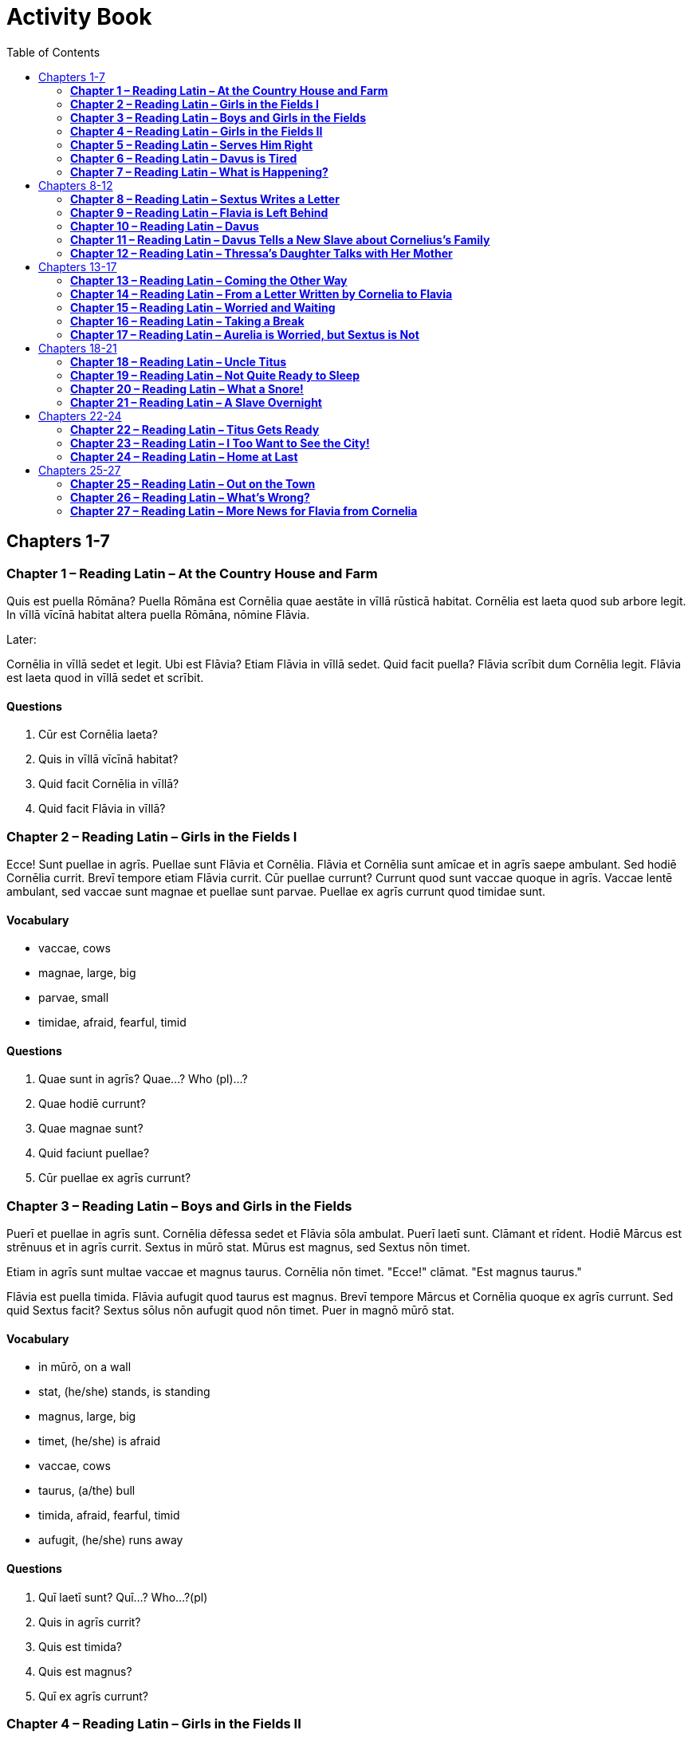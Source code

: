 = Activity Book
:toc:

== Chapters 1-7

//tag::Story-1[] 

=== *Chapter 1 – Reading Latin – At the Country House and Farm*

Quis est puella Rōmāna? 
Puella Rōmāna est Cornēlia quae aestāte in vīllā rūsticā habitat. 
Cornēlia est laeta quod sub arbore legit. 
In vīllā vīcīnā habitat altera puella Rōmāna, nōmine Flāvia.

Later:

Cornēlia in vīllā sedet et legit. 
Ubi est Flāvia? Etiam Flāvia in vīllā sedet. 
Quid facit puella? 
Flāvia scrībit dum Cornēlia legit. 
Flāvia est laeta quod in vīllā sedet et scrībit.
//end::Story-1[]

//tag::Questions-1[] 

==== *Questions*

. Cūr est Cornēlia laeta?

. Quis in vīllā vīcīnā habitat?

. Quid facit Cornēlia in vīllā?

. Quid facit Flāvia in vīllā?
//end::Questions-1[]

//tag::Story-2[] 

=== *Chapter 2 – Reading Latin – Girls in the Fields I*

Ecce! Sunt puellae in agrīs. Puellae sunt Flāvia et Cornēlia. 
Flāvia et Cornēlia sunt amīcae et in agrīs saepe ambulant. 
Sed hodiē Cornēlia currit. Brevī tempore etiam Flāvia currit. 
Cūr puellae currunt? Currunt quod sunt vaccae quoque in agrīs. 
Vaccae lentē ambulant, sed vaccae sunt magnae et puellae sunt parvae. 
Puellae ex agrīs currunt quod timidae sunt.
//end::Story-2[] 

//tag::Vocab-2[] 

==== *Vocabulary*

- vaccae, cows

- magnae, large, big

- parvae, small

- timidae, afraid, fearful, timid
//end::Vocab-2[] 

//tag::Questions-2[] 

==== *Questions*

. Quae sunt in agrīs? Quae...? Who (pl)...?

. Quae hodiē currunt?

. Quae magnae sunt?

. Quid faciunt puellae?

. Cūr puellae ex agrīs currunt?
//end::Questions-2[]

//tag::Story-3[] 

=== *Chapter 3 – Reading Latin – Boys and Girls in the Fields*

Puerī et puellae in agrīs sunt. 
Cornēlia dēfessa sedet et Flāvia sōla ambulat. 
Puerī laetī sunt. Clāmant et rīdent. Hodiē Mārcus est strēnuus et in agrīs currit. 
Sextus in mūrō stat. Mūrus est magnus, sed Sextus nōn timet.

Etiam in agrīs sunt multae vaccae et magnus taurus. 
Cornēlia nōn timet. 
"Ecce!" clāmat. 
"Est magnus taurus."

Flāvia est puella timida. 
Flāvia aufugit quod taurus est magnus. Brevī tempore Mārcus et Cornēlia quoque ex agrīs currunt. 
Sed quid Sextus facit? Sextus sōlus nōn aufugit quod nōn timet. 
Puer in magnō mūrō stat.
//end::Story-3[] 

//tag::Vocab-3[] 

==== *Vocabulary*

- in mūrō, on a wall

- stat, (he/she) stands, is standing

- magnus, large, big

- timet, (he/she) is afraid

- vaccae, cows

- taurus, (a/the) bull

- timida, afraid, fearful, timid

- aufugit, (he/she) runs away

//end::Vocab-3[] 

//tag::Questions-3[] 

==== *Questions*

. Quī laetī sunt? Quī...? Who...?(pl)

. Quis in agrīs currit?

. Quis est timida?

. Quis est magnus?

. Quī ex agrīs currunt?

//end::Questions-3[]

//tag::Story-4[]

=== *Chapter 4 – Reading Latin – Girls in the Fields II*

Cornēlia et Flāvia in agrīs ad vīllam ambulant.

Cornēlia, "Sextus est puer molestus," clāmat. 
"Semper mē vexat. 
Semper currit et clāmat et arborem ascendit."

"Ita vērō!" inquit Flāvia. 
"Sextus mē quoque vexat et terret. 
Nihi Sextum terret. 
Ubi est Mārcus hodiē? 
Mārcus mē nōn vexat."

Cornēlia, "Mārcus quoque," inquit, "molestus est! 
Puerī saepe in hortō currunt et in agrīs arborem ascendunt. 
Ecce! Sextus arborem iam ascendit."

Subitō puellae magnum fragōrem audiunt. 
Sextus ē rāmō īnfirmō cadit. Mārcus eum cōnspicit et magnā vōce rīdet. 
Flāvia et Cornēlia quoque Sextum cōnspiciunt et rīdent quod puerum molestum nōn amant. 
Tum Mārcum videt Flāvia et rīdet quod Mārcum amat.
//end::Story-4[] 

//tag::Vocab-4[] 

==== *Vocabulary* 
- Ubi...? Where...?

- eum, him

//end::Vocab-4[] 

//tag::Questions-4[]

==== *Questions*

. Sextus Cornēliam semper vexat. V F

. Flāvia quoque Sextum vexat et terret. V   F

. Mārcus Flāviam vexat. V F

. Flāvia Sextum nōn amat. V   F

. Mārcus Flāviam videt et rīdet. V    F


//end::Questions-4[]

//tag::Story-5[]
 

=== *Chapter 5 – Reading Latin – Serves Him Right*

Hodiē Mārcus in agrīs lūdit quod canem habet. 
Canis in agrīs laetus lūdit. Brevī tempore Sextus ad Mārcum currit. 
Puerī et canis iam in agrīs lūdunt. 
Clāmor est magnus!

Ecce! Cornēlia et Flāvia in agrīs prope canem errant. 
Flāvia fēlem habet. 
Canis fēlem videt et magnā vōce lātrat. 
Fēlēs canem timet et aufugit. Est in agrīs magna arbor. 
Fēlēs arborem petit et ascendit dum canis lātrat.

Flāvia est perterrita quod fēlēs ex arbore dēscendere nōn potest. 
Flāvia arborem ascendere timet. 
Sextus, quī est puer temerārius, rīdet et clāmat, "Flāvia arborem ascendere nōn vult! 
Puellae semper sunt ignāvae!" Sextus arborem statim ascendit quod fēlem petere parat. 
Fēlēs subitō ex arbore cadit et aufugit. 
Flāvia fēlem salvam excipit. 
Sextus ex arbore dēscendere nōn potest quod tunica in rāmīs haeret.
//end::Story-5[] 

//tag::Vocab-5[] 

==== *Vocabulary*

- lūdit, (he/she) plays

- canis, dog

- habet, (he/she) has

- fēlēs, cat

- lātrat, (he/she) barks

- aufugit, (he/she) runs away

- haeret, is stuck

//end::Vocab-5[] 

//tag::Questions-5[]

==== *Questions*

. Quid fēlēs facere nōn potest?

. Quid Flāvia facere timet?

. Quid Sextus facere parat?

. Quid Sextus facere nōn potest?


//end::Questions-5[]

//tag::Story-6[]

=== *Chapter 6 – Reading Latin – Davus is Tired*

Nōndum lūcet, sed Dāvus et aliī servī et ancillae iam surgunt.

Brevī tempore ancillae cibum coquere et magnam vīllam cūrāre parant.
Multī servī ē vīllā ad agrōs ambulant ubi strēnuē labōrāre parant. In agrīs sunt magnī bovēs et multae ovēs.
Aliī servī aquam in vīllam portant.
Dāvus in hortum ambulat et gemit quod statua adhūc in piscīnā est.
Necesse est strēnuē labōrāre.

Dāvus nōn sedet quod Aurēliam et Cornēlium timet. Piscīnam pūrgāre parat, sed mox sedet quod est dēfessus. Audit Aurēliam, quae prope hortum est. Aurēlia Dāvum ignāvum cōnspicit. "Cavē, Dāve," Aurēlia īrāta clāmat. "Tempus est labōrāre!"

Subitō Dāvus Cornēlium audit, quī in vīllā clāmat, "Ubi est Dāvus? Dormitne?" Dāvus gemit et surgit quod Cornēlium īrātum timet.
//end::Story-6[] 

//tag::Vocab-6[] 

==== *Vocabulary*

- allī, other

- bovēs, oxen

- ovēs, sheep


//end::Vocab-6[] 

//tag::Questions-6[]

==== *Questions*

. Magnae ancillae vīllam cūrāre parant.

. Ad agrōs multōs servī ē vīllā ambulant.

. Multī ovēs et magnae bovēs in agrīs sunt.

. Dāvum ignāva Aurēlia cōnspicit.

. Cornēlium īrātus Dāvus timet.


//end::Questions-6[]

//tag::Story-7[]

=== *Chapter 7 – Reading Latin – What is Happening?*

In agrīs labōrant multī servī, quī in vīllā habitant.
Servus, nōmine Geta, quī est miser et dēfessus, nōn labōrat sed sōlus sub arbore sedet.
Īrātus est quod strēnuē labōrāre necesse est.
Tum Dāvus ad servōs occupātōs venit.
Omnēs strēnuē labōrant quod Dāvus vīlicus est.
Geta tamen adhūc nōn labōrat quod Dāvum nōn timet.
Dāvus Getam cōnspicit et clāmat, "Age, ignāve!"
Nunc labōrat Geta īrātus.

Mox servī cōnspiciunt virum quī epistulās in sacculō habet.
Vir puerōs et Cornēliam salūtat et ad eōs appropinquat.
Servī vōcēs audīre nōn possunt quod vōcēs magnae nōn sunt.
Geta, quī prope virum labōrat, arborem vīcīnam ascendit et vōcēs audit.
Brevī tempore Mārcus et vir ad vīllam ambulant.
Aliī servī revocant Getam, quī ex arbore dēscendit et ad eōs venit.
Dāvus, "Quis est vir?" inquit. 
"Est nūntius," respondet Geta. "Gāium Cornēlium petit."

Cūr nūntius Gāium Cornēlium petit?
Quid accidit?
Servī sollicitī sunt.
//end::Story-7[] 

//tag::Vocab-7[] 

==== *Vocabulary*

- miser, unhappy

- vīlicus, overseer

- Age!, Come on!

- sacculō, pouch, bag

- habet, (he/she) has

- accidit, is happening


//end::Vocab-7[] 

//tag::Questions-7[]

==== *Questions*

. Quem Getam nōn timet?

. Quis epistulās in sacculō habet?

. Quōs vir salūtat?

. Quid Geta audit?


//end::Questions-7[]

== Chapters 8-12

//tag::Story-8[]

=== *Chapter 8 – Reading Latin – Sextus Writes a Letter*

Tuus fīlius Sextus s.d. (salūtem dīcit)

Laetus sum, mī pater! Ego et Mārcus et Cornēlia ad urbem īmus quod prīnceps, "Necesse est," scrībit, "Ō Cornēlī, ad urbem redīre."
Hodiē ancillae tunicās et togās parant et meum cubiculum pūrgant.

Hodiē tamen Dāvum adiuvāre volō quod Dāvus mē amat.
Saepe Dāvus, "Quō curritis, puerī?" clāmat. 
"Ubi estis, puerī? Ubi es, Sexte? 
Ubi est statua, Mārce? Agite! Tempus est in agrīs lūdere."
Deinde respondēmus, "Sumus in hortō, Dāve. Statua in piscīnā est!"

Nōs et puellae in silvā saepe errāmus.
Puellae, quod sunt perterritae, arborēs ascendere nōlunt, sed nihil mē terret.
Saepe clāmāmus ego et Mārcus, "Lupōs timētis, puellae ignāvae! 
Abī, Cornēlia! Abī, Flāvia! Nōs puerī hīc lūdimus!"

Quid in Asiā facis, mī pater? 
Tūne tuum Sextum dēsīderās? 
Quamquam urbem vidēre volō, tē dēsīderō. 
Valē.
//end::Story-8[] 

//tag::Vocab-8[] 

==== *Vocabulary*

- tuus, your

- fīlius, son

- salūtem dīcit, says (sends) greetings

- īmus, we are going

- lūdere, to play

- nōlunt, (they) don't want

- hīc, adv., here

- dēsīderās, you long for, miss

- quamquam, conj., although

- Valē! Goodbye!


//end::Vocab-8[] 

//tag::Questions-8[]

==== *Questions*

. Sextus laetus est.  V   F

. Puerī et Cornēlia ad urbem redīre parant.   V   F

. Dāvus Sextum adiuvāre vult. V   F

. Puerī et Cornēlia et Flāvia in silvā saepe errant.  V   F

. Puerī saepe clāmant, "Lupus puellās timet!" V   F

. Patrem vidēre Sextus nōn vult.  V   F

- vult, (he) wants


//end::Questions-8[]

//tag::Story-9[]

=== *Chapter 9 – Reading Latin – Flavia is Left Behind*

Ubi Corenēlia discēdit, Flāvia lacrimāns sub arbore stat. 
Puella misera lacrimat et ex agrīs ad vīllam tacitē ambulat. 
Ad iānuam vīllae iānitor sēmisomnus sedet. 
"Dormīsne?" rogat Flāvia. 
"Nōn dormiō!" iānitor īrātus magnā vōce respondet et statim surgit.

Flāvia vīllam intrat et mātrem petit. 
Per vīllam festīnat puella misera sed mātrem nōn videt. 
Flāvia ancillās in culīnā labōrantēs cōnspicit et rogat, "Quid facitis? Ubi est māter mea?" 
"Nescīmus," respondet ancilla occupāta. 
"Culīnam pūrgāmus neque mātrem tuam petere possumus."

Tandem vōcem audit Flāvia et in hortum festīnat. 
Mātrem prope piscīnam cōnspicit.
Māter celeriter sugit.
"Cūr lacrimās, mea fīlia?" rogat māter sollicita.
"Ō mē mieseram! Hodiē Cornēlia mea ad urbem redit et ego in vīllā maneō!"
Māter fīliam complexū tenet.
Brevī tempore Flāvia, "Necesse est mihi," inquit, "epistulam scrībere!" et ad cubiculum currit.
//end::Story-9[] 

//tag::Vocab-9[] 

==== *Vocabulary*

- possumus, we are able

- fīlia, daughter


//end::Vocab-9[] 

//tag::Questions-9[]

==== *Questions*

. Flāvia lacrimāns in agrōs tacitē ambulat.

. "Nōn dormiō!" clāmat iānitor quī sub iānuā vīllae sedet.

. Flāvia in hortō lentē ambulat et mātrem in piscīnā cōnspicit.

. Dum Cornēlia ex urbe redit, Flāvia prope vīllam manet.


//end::Questions-9[]

//tag::Story-10[]

=== *Chapter 10 – Reading Latin – Davus*

Dāvus ad iānuam vīllae stat et servōs Cornēliānōs spectat. 
Baculum habet et omnia cūrat. Servōs iubet cistās ad raedam ferre. 
Clāmat, "Cistās ad raedam ferte, servī!" 
"Cistās ad raedam ferimus," respondent servī.

Servum, nōmine Getam, iubet ad agrōs īre et aquam ad culīnam portāre. 
Dāvus clāmat, "Aquam, Geta, ex agrīs ad culīnam portā!" 
Geta gemit. "Aquam ex agrīs portāre nōlō," mussat servus, sed aquam ex agrīs petit.

Raedārium, nōmine Syrum, Dāvus vetat equōs vexāre. 
"Nōlī equōs vexāre, Syre!" clāmat. 
"Equōs nōn vexō," respondet Syrus.

Dāvus ancillās pallās et stolās in cistam pōnere iubet. 
"Pallās et stolās in cistam pōnite!" exclāmat sollicitus vīlicus. 
"Pallās et stolās in cistam pōnimus," respondent ancillae.

Aliī servī in hortō sedent. 
"Cūr sedētis neque labōrātis?" Dāvus īrātus clāmat. 
"Nōlīte sedēre, scelestī servī! Labōrāte strēnuē!" 
"Strēnuē labōrāmus," respondent servī.

"Nunc omnēs strēnuē labōrātis," inquit Dāvus.

"Tū quoque strēnuē labōrā!" mussant servī et ancillae.
//end::Story-10[] 

//tag::Vocab-10[] 

==== *Vocabluary*

- vetō, vetāre, to forbid

- mussō, mussāre, to mutter


//end::Vocab-10[] 

//tag::Questions-10[]

==== *Questions*

. Dāvus, "Cistās ferte!" inquit. Deinde servī cistās ferunt. V F

. Dāvus, "Aquam portā!" inquit. Deinde Geta aquam portat. V F

. Dāvus, "Equōs vexā!" inquit. Deinde raedārius equōs vexat. V F

. Dāvus, "Pallās in cistam pōnite!" inquit. Deinde ancillae pallās in cistam pōnunt. V F

. Dāvus, "Nōlīte labōrāre!" inquit. Deinde servī nōn labōrant. V F


//end::Questions-10[]

//tag::Story-11[]

=== *Chapter 11 – Reading Latin – Davus Tells a New Slave about Cornelius's Family*

Dāvus: Ego sum Dāvus, vīlicus Gāiī Cornēliī. 
Gāius Cornēlius est senātor Rōmānus et ad urbem saepe redit. 
Nunc dominus noster abest, sed hīc saepe habitat Cornēlius cum Aurēliā et Mārcō et Cornēliā et Sextō. 
Aurēlia est uxor Cornēliī.

Servus: Quis est Mārcus?

Dāvus: Mārcus est fīlius Cornēliī et frāter Cornēliae. 
Cornēlia igitur est soror Mārcī.

Servus: Sed quis est Sextus? 
Estne frāter Mārcī?

Dāvus: Minimē vērō! Nōn est frāter sed amīcus Mārcī. 
Pater Sextī est amīcus Cornēliī. 
Pater Sextī nōn iam in Italiā sed in Asiā habitat. 
Sextus cum Mārcō in Italiā habitat.

Servus: Suntne multī servī in familiā Cornēliānā?

Dāvus: Est magnus numerus servōrum et ancillārum. 
Aliī servī in vīllā labōrant, aliī in agrīs et vīneīs vīllae rūsticae.

Servus: Quid faciunt ancillae?

Dāvus: Vestēs līberōrum et parentum cūrant. 
Cibum quoque parant.

Servus: Ecce! Servī in vīllā rīdent. 
Suntne laetī servī Cornēliī? Amantne dominum?

Dāvus: Ita vērō! Ego sum vīlicus virī bonī.
//end::Story-11[] 

//tag::Vocab-11[] 

==== *Vocabulary*

- familia, -ae, f., family, household

- vīnea, -ae, f., vineyard

- vestis, vestis, f., clothing


//end::Vocab-11[] 

//tag::Questions-11[]]

==== *Questions*

. Cuius fīlius est anmīcum Sextī?

. Cuius amīcus est Mārcus?

. Cuius pater in Asiā habitat?

. Cūrantne ancillae vestēs Cornēliae et Mārcī Sextī?

. Cuius servī sunt laetī?

- Cuius...? Whose...?

//end::Questions-11[]

//tag::Story-12[]

=== *Chapter 12 – Reading Latin – Thressa's Daughter Talks with Her Mother*

Filia: Quandō nōbīs necesse est labōrāre, māter mea?

Thressa: Prīmā lūce nōbīs necesse est labōrāre. 
Saepe mediā nocte labōrāmus. 
Ēheu! Geta hodiē abest et Dāvus est sollicitus.

Filia: Ēheu! Geta est servus scelestus et ignāvus. Eum timeō.

Thressa: Quōmodo tē terret?

Filia: Īrātus saepe est et magnā vōce clāmat.

Thressa: Nunc Getam petit Dāvus.

Filia: Quibuscum eum petit Dāvus?

Thressa: Cum aliīs servīs et canibus Getam petit. 
Canēs vēstīgia Getae olfacere et Getam invenīre possunt.

Filia: Unde discēdunt servī et canēs?

Thressa: Ex āreā quae est prope vīllam discēdunt. 
Servī sunt sollicitī.

Filia: Quōmodo Getam petit Dāvus?

Thressa: Magnā cum dīligentiā Dāvus eum petit. 
Dāvus est vīlicus bonus et, ubi servus effugit; Dāvus eum invenit et verberat.

Filia: Quō instrūmentō eum verberat?.

Thressa: Baculō eum verberat. Ecce! Quid audiō?

Servī et canēs redeunt et Dāvus Getam ad vīllam tunicā trahit. 
Mox vīlla plēna vōcum et clāmōris erit, nam servī litterās FUG in fronte Getae inūrent.
//end::Story-12[] 

//tag::Vocab-12[] 

==== *Vocabulary*

- dīligentia, -ae, f., care

- erit, (it) will be

- inūrent, (they) will brand


//end::Vocab-12[] 

//tag::Questions-12[]

==== *Questions*

. Ancillae prīmā lūce et mediā nocte saepe labōrant. V F

. Geta magnā dīligentiā labōrat et omnēs magnā cum irā spectat. V F

. Canēs Getam vēstīgiīs invenīre possunt. V F

. Dāvus Getam togā trahit et eum baculō verberat. V F


//end::Questions-12[]

== Chapters 13-17

//tag::Story-13[]

=== *Chapter 13 – Reading Latin – Coming the Other Way*

Celeriter faciēbat tabellārius quī epistulās cīvium praeclārōrum ferēbat.

Equī erant dēfessī, sed tabellārius eōs identidem et ferōciter incitābat. 
"Necesse est," mussābat tabellārius sollicitus, "hodiē Neāpolim advenīre."

Mox raedam Cornēliānam procul cōnspicit.

"Ecce, raeda! Tarda et magna est. 
Ēheu! Ō mē miserum!" Deinde magnā vōce exclāmat, "Sed mihi necesse est festīnāre!" 
Equōs ferōciter incitat, et, ubi ad raedam appropinquat, identidem clāmat, "Tenē equōs tuōs, raedārie!"

Brevī tempore cisium tabellāriī raedam Cornēliānam magnā cum celeritāte praeterīre poterat. 
"Fatue!" mussābat tabellārius sed mox gemēbat quod equī nōn iam celeriter currēbant sed lentē et magnā cum difficultāte ambulābant. 
"Ēheu! Quid est? Equus claudus est. Necesse est mihi equum novum petere."
//end::Story-13[] 

//tag::Vocab-13[] 

==== *Vocabulary*

- Neāpolim, to/at Naples

- procul, adv., in the distance

- tardus, slow

- cisium, light two-wheeled carriage

- celeritās, celeritātis, f., speed

- praetereō, praeterīre, to go past

- difficultās, difficultātis, f., difficulty

- claudus, lame

- novus, new


//end::Vocab-13[] 

//tag::Questions-13[]

==== *Questions*

. Tabellārius epistulās mittēbat et iter lentē faciēbat.

. Tabellārius hodiē Neāpolim advenīre nōlēbat.

. Equī gemēbant quod nōn iam celeriter currēbant.

. Necesse est cisium novum petere.


//end::Questions-13[]

//tag::Story-14[]

=== *Chapter 14 – Reading Latin – From a Letter Written by Cornelia to Flavia*

Dum in raedā per viam iter faciēbāmus, māter et pater dormiēbant.

Ego quoque dormīre temptābam,sed Mārcus mē pede identidem vexābat rīdēbat. 
Irāta igitur mussābam, "Nōlī mē vexāre, moleste frāter! 
Pater saepe tē reprehendēbat quod identidem in lectō māne iacēbās neque surgēbās. 
Semper quoque reprehendēbat tē et Sextum quod in hortō currēbātis et Dāvum vexābātis. 
Nōlī patrem nunc tuīs iocīs excitāre!" 
Tandem nōn iam mē vexābat.

Nōs omnēs placidē dormiēbāmus ubi subitō audīmus Sextum, quī identidem clāmat, "Tenē equōs! Cavē fossam!" Statim omnia simul accidunt. 
Eucleidēs exclāmat. 
Raeda magnum frāgōrem facit. 
Māter et pater nōn iam dormiunt. 
Raeda in fossam dēscendit. 
Mārcus et māter ad sōlum raedae cadunt et gemunt. 
Ego lacrimābam. 
Quam perterritī erāmus!

Tandem omnēs tacitē sedēbāmus. 
Deinde lentē surgēbāmus et ē raedā dēscendēbāmus. 
Omnēs incolumēs erāmus, sed quam īrātus erat pater! o miserum raedārium!
//end::Story-14[] 

//tag::Vocab-14[] 

==== *Vocabulary*

- māne, adv., in the morning

- iocus, -ī, m., joke, prank

- sōlum, floor


//end::Vocab-14[] 

//tag::Questions-14[]

==== *Questions*

. Ubi māter et pater dormiēbant, \__________ a. Cornęlia lacrimat.

. Cornēlius īrātus erat \__________ b. Cornēlius īrātus erat.

. Cornēliī subitō audiunt Sextum, \__________ c. per viam iter faciēbāmus.

. Ubi raeda in fossam dēscendit, \__________ d. quod Mārcus in lectō iacēbat.

. Quamquam omnēs incomlumēs erant, \__________ e. quī identidem clāmat, "Tenē equōs!"


//end::Questions-14[]

//tag::Story-15[]

=== *Chapter 15 – Reading Latin – Worried and Waiting*

Dum Sextus et Mārcus vehicula expectant, duo parentēs sollicitī silentiō stant. 
Tandem Cornēlius īrātus, "Nostra raeda," inquit, "onus magnum portābat. 
Equī dēfessī eam frūstrā ē fossā extrahere temptant. 
Syrus raedam movēre nōn potest. 
Necesse est nōbīs auxilium invenīre."

"Ubi auxilium invenīre possumus?" rogat Aurēlia. 
"Nūllum vehiculum in viā appāret. 
Vidēsne rūsticōs aut bovēs in agīs vīcīnīs?" 
Cornēlius, "Rūsticōs videō," inquit, "sed occupāti sunt quod bovēs plaustra plēna onerum trahunt."

"Ecce, pater!" subitō clāmat Cornēlia, quae ad eōs currit. 
"Quid in viā est?" Procul est nūbēs pulveris. 
Omnēs murmur rotārum audīre possunt. Cornēlius, "Fortasse est," inquit, "vehiculum." 
"Fortasse," inquit Aurēlia laeta, "est vir praeclārus cum multīs servīs!" 
Mox murmur est magnum. 
"Fortasse est raeda cum quattuor equīs," inquit Cornēlius. 
Dum vehiculum praeterit, Cornēlius clāmat, "Fer nōbīs auxilium! Fer auxilium!"

Nōn raeda tamen, sed cisium est et celeriter praeterit. Cornēlius gemit. 
Intereā Syrus duōs equōs defessōs virgā identidem verberat.
//end::Story-15[] 

//tag::Vocab-15[] 

==== *Vocabulary*

- silentiō, silently

- aut, conj., or

//end::Vocab-15[] 

//tag::Questions-15[]

==== *Questions*

. Syrus equōs dēfessōs ē fossā extrahere temptat.

. Aurēlia nūllum onus in viā cōnspicit.

. Bovēs raedam plēnam equōrum in agrīs trahunt.

. Cornēliī auxilium procul audiunt.

. Vehiculum magnō silentiō appropinquat.

. Cisium tardē praeterit.


//end::Questions-15[]

//tag::Story-16[]

=== *Chapter 16 – Reading Latin – Taking a Break*

Syrus et alius servus, nōmine Eucleidēs, prope raedam manent. 
Syrus equōs nōn iam incitat sed ad Eucleidem lentē ambulat. 
Duo servī in viā cōnsīdunt.

Eucleidēs: Cūr equōs nōn iam incitās, Syre? 
Dominus noster est vir bonus sed adhūc īrātus est.

Syrus: Diū equōs dēfessōs virgā verberābam, sed frūstrā. 
Ut vidēs, equī īnfirmī et paene mortuī sunt. 
Tempus est quiēscere. 
Quid faciēbās tū, mī amīce, dum ego equōs incitābam?

Eucleidēs: Raeda magnum onus ferēbat. 
Cistās familiae nostrae movēbam et in agrō vīcīnō pōnēbam.

Syrus: Erantne in raedā multae cistae?

Eucleidēs: In vehiculō erant multae cistae sed nōn magnae.

Syrus: Cuius cista aperta est?

Eucleidēs: Cista Sextī aperta est. 
Puer ē cistā pilam extrāxit. 
Puerī nunc pilā lūdunt. 
Ecce! Noster Mārcus pilam magnā arte iacit et excipit.

Syrus: Ita vērō! Bonus puer est Mārcus. 
Quid dē Cornēliō? Quid in animō facere habet Cornēlius? 
Habetne hospitem quī prope habitat?

Eucleidēs: Hospitem vīcīnum dominus noster nōn habet. 
Apud hospitem pernoctāre nōn possumus.

Syrus: Ēheu! Ego in viā cum raedā et equīs dēfessīs sōlus pernoctāre nōlō.
//end::Story-16[] 

//tag::Vocab-16[] 

==== *Vocabulary*

- cōnsīdō, cōnsīdere, to sit down

- paene, adv., almost

- familia, -ae, f., family, household

- Cuius...? Whose...?

- apertus, -a, -um, open

- extrāxit, took out

- prope, adv., nearby


//end::Vocab-16[] 

//tag::Questions-16[]

==== *Questions*

. pernoctō, pernoctrāre, to spend the night

. Quālem dominum habent Syrus et Eucleidēs?

. Quālēs equōs verberābat Syrus?

. Quāle onus in raedā est?

. Quālem artem habet Mārcus ubi pilā lūdit?

. Cūr ad hospitem vīcīnum nōn iter facit Cornēlius?


//end::Questions-16[]

//tag::Story-17[]

=== *Chapter 17 – Reading Latin – Aurelia is Worried, but Sextus is Not*

Dum Cornēliī per viam ad caupōnam ībant, Aurēlia sollicita erat. 
"Ego pernoctāre in caupōnā nōlō," inquit māter misera, "quod caupōnae semper sunt perīculōsae. 
Saepe praedōnēs scelestī in cauōnīs pernoctant."

Sextus, quī ad caupōnam īre volēbat, "Fortasse," inquit, "praedōnēs scelestī in caupōnā nostrā sunt! Praedōnēs vidēre volō." 
Nunc Cornēlia misera lacrimābat quod praedōnēs timēbat.

"Tacē, Sexte! Nōlumus fēminās terrēre," inquit Mārcus. 
Sextus, "Nōlī,"inquit, "mē vexāre, Mārce! 
Omnēs praedōnēs pūgiōnēs et magna bacula sēcum ferunt sed nōs nōn ferimus. 
Ēheu! Negue baculum neque pūgiōnem ferō sed pilam tantum habeō. 
Fertne Cornēlius pūgiōnem?"

"Tempus est tacēre, moleste!" inquit Cornēlius, īrā commōtus. 
"Vīsne terrēre. Aurēliam et Cornēliam?"

"Cūr Aurēlia et Cornēlia perterritae sunt?" rogābat puer fatuus.

Nēmō respondēre poterat sed omnēs ad caupōnam celeriter ībant quod advesperāscēbat. 
Brevī tempore Sextus laetus, "Syrus," inquit, "virgam habet. 
Praedōnēs virgā Syrī feriam. 
Syre, ubi es? "Syrus, inquit Cornēlius, "a raedam manet." 
Sextus nōn iam laetus erat.
//end::Story-17[] 

//tag::Vocab-17[] 

==== *Vocabulary*

- praedō, praedōnis, m., robber

- pūgiō, pūgiōnis, m., knife, dagger

- sēcum, with them

- feriam, I will hit


//end::Vocab-17[] 

//tag::Questions-17[]

==== *Questions*

need scan


//end::Questions-17[]

== Chapters 18-21

//tag::Story-18[]

=== *Chapter 18 – Reading Latin – Uncle Titus*

Intereā, in urbe Rōmā frater Cornēliī, nōmine Titus, in hortō sedēbat. Multī servī fortes et ancillae strēnuae labōrābant, sed Titus prope piscīnam vīcīnam sedēbat et amīcōs cārōs exspectābat. Nōn labōrābat. Neque epistulās scrībēbat neque legēbat. Nihil facere solēbat. Titus omnibus cum amīcīs cēnāre et in lectō dormīre modo volēbat,

Tum vōcēs hominum procul audit. Titus sibi, “Nisi errō,” inquit, “vōcēs amīcōrum fidēlium meōrum audio.”

Duo hominēs breves et obēsī intrant et Titum salūtant. “Salvē, noster Tite! Tempus est breve! Tempus est cēnāre!”

Salvēte, amīcī meī,” respondet Titus. “Laetus vōs videō. Servī meī cēnam nōbīs parāverunt.”

“Quālem cibum parāvērunt?”

Porcum suāvem et ingentem parāvērunt!” Trēs amicī igitur celeriter trīclīnium ēlegāns intrant et in lectīs accumbunt. Titus, “Sollicitus et vexātus sum,” inquit. “Hodiē enim ad Portam Capēnam iī quod meus frāter Cornēlius, vir gravis, cum uxōre et liberīs ad urbem redīre in animō habēbat. Diū ad portam sedēbam et exspectābam sed nōn advēnit. Cornēlius est senātor nōbilis sed homō tardus.”

“Quid accidit? Suntne omnēs incolumēs?” rogat amīcus Titī.

“Nesciō. Crās iterum ad portam mihi redīre necesse erit. Ecce! Meī servī cibum ferunt! Nostra cēna advenit. Servī meī tardī nōn sunt!”
//end::Story-18[] 

//tag::Vocab-17[] 

==== Vocabulary

cārus, -a, -um, dear, beloved

cēnō, cēnāre, to eat dinner

sibi, to himself

fidēlis, -is, -e, faithful

cēna, -ae, f., dinnder

parāvērunt, (the) have prepared

porcus, -ī, m., pig

suāvis, -is, -e, sweet, delightful

ingēns, ingentis, huge

trīclīnium, -ī, n., dinning room

ēlegāns, ēlegantis, elegant

lectus, -ī, m., couch

accumbō, accumbere, to lie down, recline

vexātus, -a, -um, annoyed

iī, I went

gravis, is, ie, serious

advēnit, he did come

nōbilis, -is, -e, noble

accidit, happened 

erit, it will be


//end::Vocab-18[] 

//tag::Questions-18[]

==== Questions

Quot et quāles servōs et ancillās habet Titus?

Quālēs hominēs Titum salūtant?

Quālem porcum parāvērunt servī Titī?

Quāle trīclīnium habet Titus?

Quālem frātrem habet Titus?

//end::Questions-18[]


//tag::Story-19[]

=== *Chapter 19 – Reading Latin – Not Quite Ready to Sleep*

Ubi Cornēliī ad caupōnam advēnērunt, Aurēlia intrāre nōluit quod timuit. Fīliam tamen per iānuan dūxit. Cornēlia cēnāre valdē volēbat, sed eī nōn licuit quod māter, “Nōs hīc,” inquit, “cēnāre nōn possumus.”

Mox caupō mātrem et fīliam ad cubiculum dūxit. Cubiculum sordidum erat! Lectus erat sordidsu, et erat pulvis undique. Sub alterō lecto fēlem obēsam vīdit Cornēlia. Dum caupō et māter Cornēliae dē lectō clāmābant, puella laeta ad fēlem manum extendēbat. Fēlēs tamen ē cubiculō cucurrit. Cornēlia gemuit.

Aurēlia iussit caupōnem novum lectum parāre. Servī caupōnis alium lectum in cubiculum portāvērunt et Aurēlia and Cornēlia statim cubitum iērunt. Māter obdormīvit, sed fīlia vigilābat quod vōcēs et clāmōrēs procul audīvit. “Suntne vōcēs puerōrum? Vigilatne adhūc pater? Quālēs hominēs adsunt in caupōnā?” Puella cūriōsa tacitē surrēxit.
//end::Story-19[] 

//tag::Vocab-19[] 

==== Vocabulary

eī nōn licuit, she was not allowed

undique, adv, everywhere

fēlēs, fēlis, gen. pl., fēlium, f., cat

obdormiō, obdormīre, to go to sleep

adsum adesse, to be present

cūriōsus, -a, -um, to be present

cūriōsus, -a, -um, curious

surrēxit, (she) arose


//end::Vocab-19[] 

//tag::Questions-19[]

==== Questions

Cornēlia et Aurēlia caupōnam intrāvērunt.   V   F

Māter et fīlia ad cubiculum cum caupōne iērunt. V   F

Fēlēs Cornēliam sub lectō vīdit.    V   F

Cornēlia laeta erat quod fēlēs fūgit.   V   F

Cornēlia et Aurēlia surrēxērunt quod vōcēs et clāmōrēs audīvērunt.  V   F

//end::Questions-19[]


//tag::Story-20[]

=== *Chapter 20 – Reading Latin – What a Snore!*

Dum raeda in fossa haerēbat immōbilis, Syrus sōlus in viā manēbat; necesse enim erat raedam et equōs custōdīre. “ēheu!” gemuit raedārius. “Nōn licet mihi in caupōnā pernoctāre quod raedam ē fossā extrahere nōn potuī. Perīculōsum est hīc pernoctāre. Ō mē miserum!” Dum equī sub arboribus post raedam quiēscunt, obdormīvit in raedā Syrus.

Mediā nocte trēs praedōnēs per Viam Appiam tacitē ambulābant. Rogāvit ūnus praedō, “Quid in caupōnā vīdistī tū?”

“In viā nihil vīdī. +
“Ecce!” interpellāvit tertius praedō. “Vidētisne raedam?”

Deinde cistās in agrō cōnspexērunt. Ad eās appropinquāvērunt et vestēs extraxērunt. Subitō stertuit in raedā raedārius. Praedōnēs timēbant, nam Syrum vidēre nōn potuērunt. Celeriter aufūgērunt et vestēs in agrō relīnquērunt.

Prīmā lūce raedārius surrēxit. “Quan dēfessus eram! Mehercule! Cūr vestēs in agrō sunt?” exclāmāvit. Circumspexit in omnēs partēs, sed nihil vīdit. Itaque vestēs in cistās iterum posuit.
//end::Story-20[] 

//tag::Vocab-20[] 

==== Vocabulary

possum, posse, potui, to be able

post, prep. + acc., after, behind

obdormiō, -īre, -īvī, -ītūrus, to go to sleep

praedō, praedōnis, m., robber

cōnspiciō, cōnspicere, cōnspexī, cōnspectus, to catch sight of 

tertius, -a, -um, third

vestis, vestis, gen. pl., vestium, f., clothes

stertō, stertere, stertuī, to snore

aufugiō, aufugere, aufūgī, to run away

surgō, surgere, surrēxī, surrēctūrus, to get up, rise

circumspiciō, circumspicere, circumspexī, circumspectus, to look around


//end::Vocab-20[] 

//tag::Questions-20[]


==== Questions

Praedōnēs in viā pernoctābant quod raedam extrahere nōn potuērunt.

Servus sub arboribus post raedam dormīvit.

Ūnus praedō, "Quid in caupōnā vīdī?" rogāvit.

Alius praedō, "Senātōrem Rōmānum in caupōnā vīdī," inquit.

Syrus exlāmāvit, "Quam dēfessus erās!"

//end::Questions-20[]


//tag::Story-21[]

=== *Chapter 21 – Reading Latin – A Slave Overnight*

Cornēlia in culīnā vīllae stābat sōla. Calceōs nōn habēbat et tunicam sordidam gerēbat. “Venīte, servī! Venīte, ancillae!” clāmābat Cornēlia. “Ubi estis, ignāvī servī? Quid agitis?”

Nēmō vēnit. Iterum iterumque Cornēlia clāmābat, sed nihil nisi silentium erat. Tandem vōcēs servōrum audīvit. Subitō appāruit Dāvus et aliī servī. Brevī tempore circum Cornēliam cōnstitērunt. Omnēs togās gerēbant. Tum Dāvus, “Quid est,” inquit, “ancilla?”

Cui Cornēlia, “Nōn tibi licet mē ancillam vocāre.”

Respondit Dāvus īrātus, “Servus nōn sum, sed tū ancilla es. Ecce! Ego, ut vidēre potes, togam gerō; tū geris tunicam sordidam. Tū es Syra, serva amīcī meī, Cornēliī.”

Stupuit Cornēlia et clāmāvit, “Cornēlia sum, nōn Syra.” Sed nēmō eam audiēbat.

Subitō clāmābant servī, “Fer vīnum! Fer cibum! Pūrgā vīllam! Coque cibum! Movē cistam! Nōlī cessāre!”

Huc illūc currēbat Cornēlia. Tulit cibum et vīnum. Mōvit cistam. Pūrgāvit vīllam, coxit cibum, onmia sōla cūrāvit. Strēnuē labōrāt Cornēlia, quae iam effugere voluit. Tum clāmāvit Dāvus, “Tacēte, omnēs! Appropinquat dominus Syrae!”

Omnēs statim tacuērunt et iānuam spectābant. Intrāvit dominus. Nōn fuit pater Cornēliae. Nōn fuit homō! Vīdit Cornēlia perterrita canem ingentem et exclāmāvit, “Fer mihi auxilium!”

Oculōs aperuit. Aurēlia prope lectum stābat sollicita.
//end::Story-21[] 

//tag::Vocab-21[] 

==== Vocabulary

ātrium, -ī, n., main room

calceus, -ī, m., shoe

circum, prep. + acc, around

cōnsistō, cōnsistere, cōnstitī, to come to a halt, stand still

pessimus, -a, -um, very bad, worst

stupeō, stupēre, stupuī, to be amazed, gape

vīnum, -ī, n., wine

coquō, coquere, coxī coctus, to cook

oculus, -i, m., eye


//end::Vocab-21[] 

//tag::Questions-21[]


==== Questions

Dāvus iam togam gerēbat sed Cornēlia    _____   a. somnium modo fuit.

Cornēlia ancilla fuit sed Dāvus _____   b. semper strenuē labōrābat.

Cornēlia effugere voluit quod _____ c. tunicam sordidam gerēbat neque calceōs habēbat.

Cornēlia perterrita exclāmāvit _____    d. quod dominus fuit canis ingēns.

Cornēlia oculōs aperuit; _____  e. servus nōn fuit.

//end::Questions-21[]

== Chapters 22-24

//tag::Story-22[]

=== *Chapter 22 – Reading Latin – Titus Gets Ready*

In urbe Rōmā diēs iam calidus erat. Servī et ancillae Titī cibum coquēbant, domum pūrgābant, tacitē labōrābant quod dominum excitāre nōlēbant. Titus tamen in lectō iacēbat et stertēbat, immemor frātris Cornēliī.

Tandem servus Titī cubiculum intrāvit et dominum excitāvit. Titus invītus surrēxit et, “Fer ad mē cibum et tunicam pūram,” servō clāmāvit. Brevī tempore servus tunicam et cibum ad dominum tulit. Dum auxiliō servī tunicam induit, Titus rogāvit, “Quota hōra est?”

“Est quīnta hōra, domine,” respondit servus. “Nōndum est tempus cēnāre.” Eō ipsō tempore alius servus Titī ad iānuam appāruit. “Est nūntius in ātriō, mī domine,” inquit. “Epistulam tibi habet,”

“Mehercule! Habetne mihi espistulam? Statim eum vocā,” exclāmāvit Titus. Brevī tempore intrāvit nūntius quī epistulam Titō trādidit. Titus epistulam lēgit. “Ēheu!” exclāmāvit Titus. “Necesse est mihi lectīcāriōs statim condūcere et frātrem et familiam eius ad Portam Capēnam excipere. Cūr mē nōn prius excitāvistī?”

“Frātrem et familiam iterum excipis? Nōnne heri ad urbem advēnērunt?” rogāvit servus.

“Minimē,” respondit Titus. “Heri lectīcāriōs condūxī et ad Portam Capēnam iī. Multās hōrās ibi manēbam, sed frāter meus numquam advēnit. Tandem domum rediī. Haec epistula rem explicat. Cornēlius aliquid malī accēpit et familia in caupōnā pernoctāvit. Nunc omnēs iterum in itinere sunt; Cornēlius ad Portam Capēnam sexā hōrā advenīre vult. Ī statim ad Forum! Celeriter meō frātrī Cornēliō et Aurēliae et Cornēliae condūc lectīcāriōs! Aliī lectīcāriī mē ad portam Capēnam ferent.”

Celeriter servī omnia Titō parāvērunt. “Quam dēfessus sum!” exclāmāvit Titus.
//end::Story-22[] 

//tag::Vocab-22[] 

==== Vocabulary 

domum, house, home

stertō, stertere, stertuī, to snore

pūrus, -a, -um, clean

ātrium, -ī, n., atrium, main room

lectīcārius, -ī, m., litter-bearer

condūcō, condūcere, condūxī, conductus, to hire

familia, -ae, f., family, household

eius, his

prius, adv., earlier

aliquid malī, something bad

accipiō, accipere, accēpī, acceptus, to receive

ferent, will carry


//end::Vocab-22[] 

//tag::Questions-22[]

==== Questions

Cui surgere māne nōn necesse fuit?

Cui Titus clāmāvit?

Cui nūntius epistulam trādidit?

Quibus Titus lectīcāriōs condūcere voluit?

Quibus Titus exclāmāvit "Quam dēfessus sum!"?

//end::Questions-22[]


//tag::Story-23[]

=== *Chapter 23 – Reading Latin – I Too Want to See the City!*

Extrā urbem Cornēlia laeta ē raedā dēscendit et patruum Titum cum gaudiō salūtāvit. Dum Titus rem quandam Cornēliō explicābat, spectābat Cornēlia multōs quī hūc illūc festīnābant. Suprā capita erant Aqua Mārcia et mūrus Urbis.

“Venī nōbīscum, Cornēlia,” inquit Aurēlia. “Raedam hīc relinquēmus et in lectīcīs sedēbimus. Lectīcariī nōs domum ferent. Pater tuus alterā lectīcā domum petet. Eō celeriter adveniēmus.”

“Quid dē puerīs?” rogāvit puella. “Cūr cum Titō et Eucleide adhūc stant?”

“Puerī cum patruō tuō hīc manēbunt. Titus eōs per urbem dūcet et multa eīs in itinere mōnstrābit. Puerī domum nunc īre nōlunt. Pater domum celerrimē īre vult, nam brevī tempore ad Cūriam ībit. Necesse est nōbīs cum patre statim īre.”

Invīta in lectīcam ascendit Cornēlia. “Ego quoque,” inquit, “multa in itinere vidēre volō.”

“Cōnspiciēmus mīra, quae tibi explicābō,” inquit Aurēlia. “In urbe sunt multa nova quae vidēre poterimus.” Tum lectīcariī lectīcam in umerōs sustulērunt. Mox lectīcariī per viās urbis Cornēliōs ferēbant. Aurēlia, “Cum domum adveniēmus,” inquit, “omnēs et onmia īnspicere volam.”

Fēminae ingentēs īnsulās in itinere vīdērunt in quibus pauperēs habitābant. Etiam cōnspexērunt mercātorēs quī in tabernīs erant, praeclārōs quōs servī in lectīcīs ferēbant, servōs et cīvēs quī in viīs ambulābant. Tandem domum magnam et amoenam cōnspexērunt. “Eugepae!” clāmāvit Cornēlia. “Nostram domum videō! Laeta sum domī esse.”
//end::Story-23[] 

//tag::Vocab-23[] 

==== Vocabulary

rem quandam, a certain matter

caput, capitis, n., head

umerus, -ī, m., shoulder

tollō, tollere, sustulī, sublātus, to lift, raise, raise up

īnsula, -ae, f., apartment building

paulper, pauperis, m., poor person

taberna, -ae, f., shop

amoenus, -a, -um, pleasant

domī, at home


//end::Vocab-23[] 

//tag::Questions-23[]


==== Questions

Puerī in lectīcīs domum ībunt.  V   F  
Cornēlia in lectīcam ascendt.   V   F
Aurēlia Cornēliae mīra et nova in itinere explicābit.   V   F
Cornēlius omnēs et omnia domī īnspiciet.    V   F
Fēminae praeclārōs quōs servī in lectīcīs ferēbant vīdērunt.    V   F

//end::Questions-23[]


//tag::Story-24[]

=== *Chapter 24 – Reading Latin – Home at Last*

Ubi lectīcāriī ad iānuam advēnērunt, servī et ancillae omnia dominō et dominae iam parāverant. Corneliī ad iānuam occurrērunt iānitōrī, quī dominum et dominam et Cornēliam salūtāvit. Iānitor, “Quam laetī,” inquit, “servī vestrī vōs omnēs excipient!” Cornēlius, quī ē lectīcā dēscenderat et iānitōrem salūtāverat, cum uxōre et fīliā domum intrāvit. Alius servus, nōmine Tīrō, eōs maximō cum gaudiō excēpit.

Tīrō, “Statim tē lavāre poteris, domine,” inquit, “quod servī omnia tibi parāvērunt.” +
Cornēlius ad cubiculum iam festīnāverat, et Tīrō ad fēminās sē vertit.

Aurēlia Tīrōnī, “Simulac servī cistās nostrās ad cubicula tulerint,” inquit, “ego et Cornēlia nōs quīetī dabimus. Prīmum tamen necesse est mihi domum īnspicere. Certē servīs et ancillīs cōnfīdō, sed ego ipsa omnia vidēre volō. Per tōtam domum mē dūc, Tīrō. Venī mēcum, Cornēlia.”

Dum māter et fīlia culīnae cum Tīrōne appropinquābant, servī et ancillae capita dēmittēbant quod dominam timēbant. Aūrelia, ubi tōtam domum īnspexerat, “Sī lectōs et cubicula nōbīs parāveritis, nōs quietī statim dabimus,” inquit. “Ego et Cornēlia itinere dēfessae sumus.”
//end::Story-24[] 

//tag::Vocab-24[] 

==== Vocabulary

sē, himself

cōnfīdō, cōfīdere + dat., to give trust (to), trust

caput, capitis, n., head

dēmittō, dēmittere, dēmīsī, dēmissus, to lower
    caput dēmittere, to bow the head


//end::Vocab-24[] 

//tag::Questions-24[]


==== Questions

Iānitor excēpit dominum et dominam et fīliam, ubi domum circumierant.

Simulac Cornēliī exiērunt, Tīrō eōs salūtāvit.

Quod servī omnēs eōs salūtāvērunt, Cornēlius sē lavāre poterit.

Simulac Aurēlia omnia relīquerit, sē quiētī dabit.

Aurēlia, quod servōs et ancillās timēbat, omnia vidēre voluit.

Cum servī et ancillae lectōs et cistās cēlāverint, Aurēlia et Cornēlia sē quiētī dabunt.

//end::Questions-24[]

== Chapters 25-27

//tag::Story-25[]

=== *Chapter 25 – Reading Latin – Out on the Town*

Diēs erat et Mārcus et Sextus adhūc in lectīs stertēbant cum intrāvit Eucleidēs, quī exclāmāvit, “Tempus est surgere, puerī. Tempus est nōbīs urbem Sextō mōnstrāre et Forum et Cūriam et multōs arcūs et aquaeductus vidēre. Cum tunicās et togās indueritis, in urbem exībimus.” Laetī erant puerī, nam in urbe erant multa quae nōndum vīderant.

Puerī, ubi surrēxērunt et vestēs induērunt, in ātriō domūs Eucleidī occurrērunt. Eucleidēs et puerī exiērunt et per magnam urbem multās hōrās ambulābant. Illā nocte, ubi Mārcus et Sextus domum rediērunt, Cornēlia frātrem et Sextum multa rogāvit.

*Cornēlia:* Quid in urbe fēcistī, Mārce?

*Mārcus:* Multa et mīra Sextō dēmōnstrāvī. Simulac in viam exiimus, multōs sonitūs audīvimus. Magnus erat tumultus. Audīvimus tumultum turbae et rīsūs cīvium quī praeterībant.

*Cornēlia:* Vīdistīne aliquid novī, Sexte?

*Sextus:* Numquam anteā tantum numerum hominum vīderam. Etiam domūs praeclārōrum virōrum et mercātōrēs et tabernās et aedificia Forī vīdimus. Quam ingēns est Rōma! Parvam modo partem Urbis vīdimus! Satis temporis omnia vidēre nōn habuimus.

*Mārcus:* Omnēs novem Virginēs Vestāles in Forō Rōmānō vīdimus. Ad Ātrium Vestae, quod est domus eārum, redībant. Virginēs Vestāles ignem sacrum in aede Vestae currant. Īnfulās et vittās gerēbant.

*Cornēlia:* Dēlectāvēruntne tē Vestālēs, Sexte?

*Sextus:* Fortasse mē paulum dēlectāvērunt, sed gladiātōrēs et aurīgas vidēre valdē volō!
//end::Story-25[] 

//tag::Vocab-25[] 

==== Vocabulary

ātrium, -ī, n., atrium, main room

parvus, -a, -um, small

Vesta, -ae, f., Vesta (goddess of the hearth)

eārum, their (fem. pl.)

sacer, sacra, sacrum, holy, sacred

aedēs, aedis, f., temple

īnfula, -ae, f., woolen headband (a special long headdress worn by priests and priestesses)

vitta, -ae, f., woolen ribbon (knotted onto an īnfula)

dēlectō, -āre, -āvī, -ātus, to delight, amuse, please

paulum, adv., a little, somewhat


//end::Vocab-25[] 

//tag::Questions-25[]

==== Questions

Eucleidēs puerōs excitāvit _____    a. quod Rōma est urbs ingēns.

Puerī cum Eucleide per urbem multās hōrās ambulābant et _____   b. postquam per urbem multās hōrās ambulāvērunt.

Puerī et Eucleidēs domum pervēnērunt _____ c. Sextum paulum dēlectāvit.

Sextus multa et mīra vīdit _____ d. quod Sextō multa in urbe mōnstrāre voluit.

Puerī parvam modo patrem urbis vīdērunt _____   e. quae Mārcus eī dēmōnstrāvit.

Vidēre Virginēs Vestālēs prope Ātrium Vestae _____  f. domūs preaclārōrum virōrum et mercātōrēs et tabernās et aedificia Forī vīdērunt.

//end::Questions-25[]


//tag::Story-26[]

=== *Chapter 26 – Reading Latin – What’s Wrong?*

Tertiā hōrā patruus Titus ad domum Cornēliānam advēnerat et atrium intrābat. Ibi Sextō et Cornēliae occurrit.

“Eho, līberī!” exclāmāvit. “Ecce illī vultūs miserī! Cūr in hīs sellīs sedētis? Nōnne in urbem exīre nōn vult. Cūr nōndum parātī estis?”

“Mārcus somnium malum heri nocte vīdit,” inquit Cornēlia. “Nunc in urbem exīre nōn vult. Licēbitne nōbīs in urbem sine Mārcō īre?”

“Quid?” rogāvit Titus. “Quantum stultitiae! Mārce! Venī hūc!”

Mārcus tardē atrium intrāvit et patruō appropinquāvit.

“Dīc mihi!” inquit patruus. “Quid in illō somniō vīdistī?”

“In illō somniō,” respondit Mārcus, “per viās huius Urbis cum Sextō ambulābam et tribus hominibus prope Circum occurrimus. Hī hominēs magnōs gladiōs ferēbant. Gladiōs strīnxērunt et clāmāvērunt, ‘Rōmānōs nōn amāmus! Tē certē necābimus!’ Suntne in hāc urbe tālēs hominēs scelestī?”

“Minimē, minimē!” dīxit Titus. “Nōlī sollicitus esse! Haec urbs magna et mīra est. In tantā urbe tamen sunt multī et variī hominēs. Sī vōs dīligenter cāvēbitis et prūdentēs eritis. Hominēs scelestī vōs numquam vexābunt.”
//end::Story-26[] 

//tag::Vocab-26[] 

==== *Vocabulary*

- vultus, -ūs, m., face, expression

- sella, -ae, f., chair

- Quantum stultitiae! What follishness! What nonsense!

- varius, -a, -um, different, varied

- prūdēns, prūdentis, wise, sensible



//end::Vocab-26[] 

//tag::Questions-26[]

==== *Questions*

. Quibus occurit Titus, ubi ātrium inrāvit?

. Quō exīre volunt līberī?

. Quid in somniō vīdit Mārcus?

. Quid strīnxērunt hī hominēs?

. Quōs nōn amant hī hominēs scelestī?

. Quot et quālēs hominēs in tantā urbe sunt?

//end::Questions-26[]


//tag::Story-27[]

=== *Chapter 27 – Reading Latin – More News for Flavia from Cornelia*

Mē et puerōs ad lūdōs in Circō Maximō factōs heri Eucleidēs dūxit. Ubi ē somnō surrēxī, puerī et Eucleidēs sē iam parāverant. Statim igitur Circum petīvimus. Ubi eō pervēnimus, patruus noster cum suīs amīcīs iam prope curriculum cōnsēderat. Quamquam prope curriculum sedēre nōbīs nōn licuit, omnia tamen vidēre potuimus. Postquam aurīgae eōs ferōciter verberābant!

Omnēs mulierēs, senātōrēs, cīvēs, servī factiōnibus suīs strēnuē favēbant. Quam magnae erant vōcēs eōrum! Ego et puerī factiōnibus nostrīs favēbāmus. Sextus, ille puer molestus, nōbīs identidem clāmābat, “Meī russātī semper vestrōs aurīgās vincent!” Quamquam prīmō russātī eius vīcērunt meī venetī saepe vīcērunt. Albātī Mārcī nōn bene currēbant, et Mārcus miser sibi mussābat. Pauca post certāmina tempus fuit discēdere. Dum domum redībāmus, puerī mē vexāre temptābant, ut semper, sed eōs vītāre poteram.

Cum tū ad urbem vēneris, nōbīscum ad lūdōs circēnsēs fortasse īre poteris! Licēbitne mox tibi Rōmam venire? Sī māter tua tēcum vēnerit, laeta erit māter mea quod eam vidēre vult.

Necesse est mihi cubitum īre. Valē, mea amīca.
//end::Story-27[] 

//tag::Vocab-27[] 

==== *Vocabulary*
- prīmō, adv., at first
- paucī, -ae, -a, a few
- certāmen, certāminis, n., contest


//end::Vocab-27[] 

//tag::Questions-27[]

==== *Questions*
. Postquam Mārcus et Sextus sē quiētī dedērunt, puerī et Cornēlia cum Eucleide Circum perīvērunt.   V   F

. Mārcus et Cornēlia patruum suum cum amīcīs eius sedentem in Circō cōnspexērunt.   V   F

. Omnēs factiōnibus suīs favēbant.  V   F

. Mārcus erat miser et Sextō mussābat.  V   F

. Dum līberī domum redībant, Cornēlia puerōs molestōs vītābat.  V   F

. Cornēliae māter mātrem Flāviae vidēre vult    V   F

//end::Questions-27[] 
